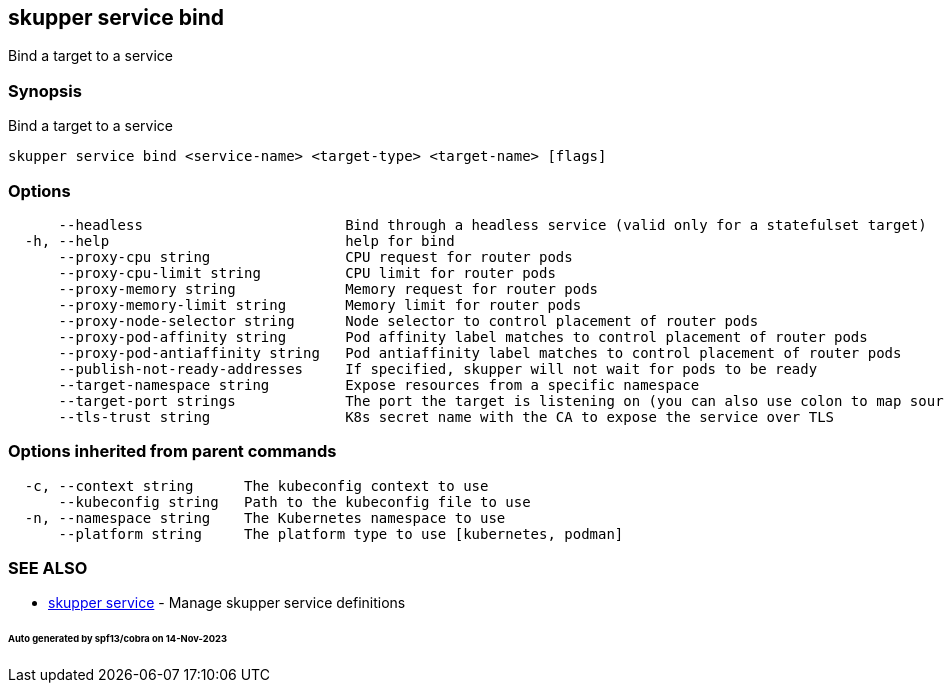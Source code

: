 == skupper service bind

Bind a target to a service

=== Synopsis

Bind a target to a service

----
skupper service bind <service-name> <target-type> <target-name> [flags]
----

=== Options

----
      --headless                        Bind through a headless service (valid only for a statefulset target)
  -h, --help                            help for bind
      --proxy-cpu string                CPU request for router pods
      --proxy-cpu-limit string          CPU limit for router pods
      --proxy-memory string             Memory request for router pods
      --proxy-memory-limit string       Memory limit for router pods
      --proxy-node-selector string      Node selector to control placement of router pods
      --proxy-pod-affinity string       Pod affinity label matches to control placement of router pods
      --proxy-pod-antiaffinity string   Pod antiaffinity label matches to control placement of router pods
      --publish-not-ready-addresses     If specified, skupper will not wait for pods to be ready
      --target-namespace string         Expose resources from a specific namespace
      --target-port strings             The port the target is listening on (you can also use colon to map source-port to a target-port).
      --tls-trust string                K8s secret name with the CA to expose the service over TLS
----

=== Options inherited from parent commands

----
  -c, --context string      The kubeconfig context to use
      --kubeconfig string   Path to the kubeconfig file to use
  -n, --namespace string    The Kubernetes namespace to use
      --platform string     The platform type to use [kubernetes, podman]
----

=== SEE ALSO

* xref:skupper_service.adoc[skupper service]	 - Manage skupper service definitions

[discrete]
====== Auto generated by spf13/cobra on 14-Nov-2023
